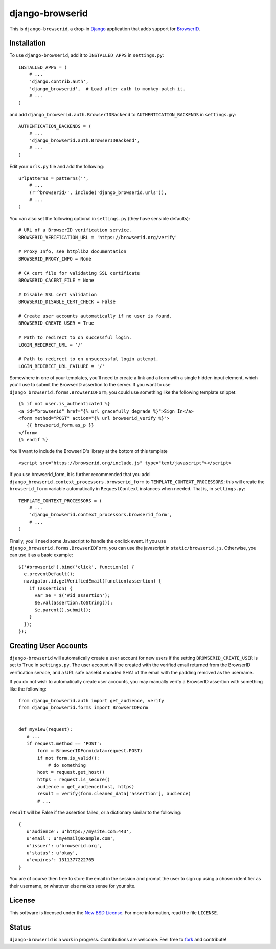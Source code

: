 ================
django-browserid
================

This is ``django-browserid``, a drop-in `Django`_ application that adds support for `BrowserID`_.

.. _Django: http://www.djangoproject.com/
.. _BrowserID: https://browserid.org/

Installation
------------

To use ``django-browserid``, add it to ``INSTALLED_APPS`` in ``settings.py``: ::

   INSTALLED_APPS = (
       # ...
       'django.contrib.auth',
       'django_browserid',  # Load after auth to monkey-patch it.
       # ...
   )

and add ``django_browserid.auth.BrowserIDBackend`` to ``AUTHENTICATION_BACKENDS`` in ``settings.py``: ::

   AUTHENTICATION_BACKENDS = (
       # ...
       'django_browserid.auth.BrowserIDBackend',
       # ...
   )

Edit your ``urls.py`` file and add the following: ::

   urlpatterns = patterns('',
       # ... 
       (r'^browserid/', include('django_browserid.urls')),
       # ...
   )

You can also set the following optional in ``settings.py`` (they have sensible defaults): ::

   # URL of a BrowserID verification service.
   BROWSERID_VERIFICATION_URL = 'https://browserid.org/verify'

   # Proxy Info, see httplib2 documentation
   BROWSERID_PROXY_INFO = None

   # CA cert file for validating SSL certificate
   BROWSERID_CACERT_FILE = None

   # Disable SSL cert validation
   BROWSERID_DISABLE_CERT_CHECK = False

   # Create user accounts automatically if no user is found.
   BROWSERID_CREATE_USER = True

   # Path to redirect to on successful login.
   LOGIN_REDIRECT_URL = '/'

   # Path to redirect to on unsuccessful login attempt.
   LOGIN_REDIRECT_URL_FAILURE = '/'

Somewhere in one of your templates, you'll need to create a link and a form with a single hidden input element, which you'll use to submit the BrowserID assertion to the server. If you want to use ``django_browserid.forms.BrowserIDForm``, you could use something like the following template snippet: ::

   {% if not user.is_authenticated %}
   <a id="browserid" href="{% url gracefully_degrade %}">Sign In</a>
   <form method="POST" action="{% url browserid_verify %}">
      {{ browserid_form.as_p }}
   </form>
   {% endif %}


You'll want to include the BrowserID's library at the bottom of this template ::

    <script src="https://browserid.org/include.js" type="text/javascript"></script>

If you use browserid_form, it is further recommended that you add ``django_browserid.context_processors.browserid_form`` to  ``TEMPLATE_CONTEXT_PROCESSORS``; this will create the ``browserid_form`` variable automatically in ``RequestContext`` instances when needed. That is, in ``settings.py``: ::

   TEMPLATE_CONTEXT_PROCESSORS = (
       # ...
       'django_browserid.context_processors.browserid_form',
       # ...
   )

Finally, you'll need some Javascript to handle the onclick event. If you use ``django_browserid.forms.BrowserIDForm``, you can use the javascript in ``static/browserid.js``. Otherwise, you can use it as a basic example: ::

   $('#browserid').bind('click', function(e) {
     e.preventDefault();
     navigator.id.getVerifiedEmail(function(assertion) {
       if (assertion) {
         var $e = $('#id_assertion');
         $e.val(assertion.toString());
         $e.parent().submit();
       }
     });
   });

Creating User Accounts
----------------------

``django-browserid`` will automatically create a user account for new users if the setting ``BROWSERID_CREATE_USER`` is set to ``True`` in ``settings.py``. The user account will be created with the verified email returned from the BrowserID verification service, and a URL safe base64 encoded SHA1 of the email with the padding removed as the username. 

If you do not wish to automatically create user accounts, you may manually verify a BrowserID assertion with something like the following: ::

   from django_browserid.auth import get_audience, verify
   from django_browserid.forms import BrowserIDForm


   def myview(request):
      # ...
      if request.method == 'POST':
          form = BrowserIDForm(data=request.POST)
          if not form.is_valid():
              # do something
          host = request.get_host()
          https = request.is_secure()
          audience = get_audience(host, https)
          result = verify(form.cleaned_data['assertion'], audience)
          # ...

``result`` will be False if the assertion failed, or a dictionary similar to the following: ::

   {
      u'audience': u'https://mysite.com:443',
      u'email': u'myemail@example.com',
      u'issuer': u'browserid.org',
      u'status': u'okay',
      u'expires': 1311377222765
   }

You are of course then free to store the email in the session and prompt the user to sign up using a chosen identifier as their username, or whatever else makes sense for your site.

License
-------

This software is licensed under the `New BSD License`_. For more information, read the file ``LICENSE``.

.. _New BSD License: http://creativecommons.org/licenses/BSD/

Status
------

``django-browserid`` is a work in progress. Contributions are welcome. Feel free to `fork`_ and contribute!

.. _fork: https://github.com/mozilla/django-browserid
